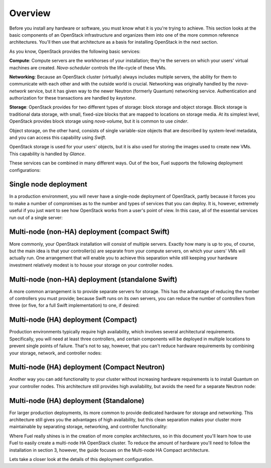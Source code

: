 Overview 
--------

Before you install any hardware or software, you must know what it is
you're trying to achieve. This section looks at the basic components of
an OpenStack infrastructure and organizes them into one of the more
common reference architectures. You'll then use that architecture as a
basis for installing OpenStack in the next section.

As you know, OpenStack provides the following basic services:

**Compute**: Compute servers are the workhorses of your installation; they're 
the servers on which your users' virtual machines are created. `Nova-scheduler` 
controls the life-cycle of these VMs.

**Networking**: Because an OpenStack cluster (virtually) always includes 
multiple servers, the ability for them to communicate with each other and with 
the outside world is crucial. Networking was originally handled by the 
`nova-network` service, but it has given way to the newer Neutron (formerly 
Quantum) networking service. Authentication and authorization for these 
transactions are handled by `keystone`.

**Storage**: OpenStack provides for two different types of storage: block 
storage and object storage. Block storage is traditional data storage, with 
small, fixed-size blocks that are mapped to locations on storage media. At its 
simplest level, OpenStack provides block storage using `nova-volume`, but it is 
common to use `cinder`.
  
Object storage, on the other hand, consists of single variable-size objects that 
are described by system-level metadata, and you can access this capability using 
`Swift`.

OpenStack storage is used for your users' objects, but it is also used for 
storing the images used to create new VMs. This capability is handled by `Glance`.

These services can be combined in many different ways. Out of the box,
Fuel supports the following deployment configurations:

Single node deployment
^^^^^^^^^^^^^^^^^^^^^^

In a production environment, you will never have a single-node
deployment of OpenStack, partly because it forces you to make a number
of compromises as to the number and types of services that you can
deploy. It is, however, extremely useful if you just want to see how
OpenStack works from a user's point of view. In this case, all of the
essential services run out of a single server:

.. image:: /_images/060-single-node_svg.png
    :width: 100%

Multi-node (non-HA) deployment (compact Swift)
^^^^^^^^^^^^^^^^^^^^^^^^^^^^^^^^^^^^^^^^^^^^^^

More commonly, your OpenStack installation will consist of multiple
servers. Exactly how many is up to you, of course, but the main idea
is that your controller(s) are separate from your compute servers, on
which your users' VMs will actually run. One arrangement that will
enable you to achieve this separation while still keeping your
hardware investment relatively modest is to house your storage on your
controller nodes.


Multi-node (non-HA) deployment (standalone Swift)
^^^^^^^^^^^^^^^^^^^^^^^^^^^^^^^^^^^^^^^^^^^^^^^^^

A more common arrangement is to provide separate servers for storage.
This has the advantage of reducing the number of controllers you must
provide; because Swift runs on its own servers, you can reduce the
number of controllers from three (or five, for a full Swift implementation) 
to one, if desired:

.. image:: https://docs.google.com/drawings/d/1nVEtfpNLaLV4EBKJQleLxovqMVrDCRT7yFWTYUQASB0/pub?w=767&h=413

Multi-node (HA) deployment (Compact)
^^^^^^^^^^^^^^^^^^^^^^^^^^^^^^^^^^^^

Production environments typically require high availability, which
involves several architectural requirements. Specifically, you will
need at least three controllers, and
certain components will be deployed in multiple locations to prevent
single points of failure. That's not to say, however, that you can't
reduce hardware requirements by combining your storage, network, and controller
nodes:

.. image:: https://docs.google.com/drawings/d/1xLv4zog19j0MThVGV9gSYa4wh1Ma4MQYsBz-4vE1xvg/pub?w=767&h=413

Multi-node (HA) deployment (Compact Neutron)
^^^^^^^^^^^^^^^^^^^^^^^^^^^^^^^^^^^^^^^^^^^^

Another way you can add functionality to your cluster without
increasing hardware requirements is to install Quantum on your
controller nodes. This architecture still provides high availability,
but avoids the need for a separate Neutron node:



.. image:: https://docs.google.com/drawings/d/1GYNM5yTJSlZe9nB5SHnlrqyMfVRdVh02OFLwXlz-itc/pub?w=767&h=413


Multi-node (HA) deployment (Standalone)
^^^^^^^^^^^^^^^^^^^^^^^^^^^^^^^^^^^^^^^

For larger production deployments, its more common to provide
dedicated hardware for storage and networking. This architecture still
gives you the advantages of high availability, but this clean
separation makes your cluster more maintainable by separating storage,
networking, and controller functionality:



.. image:: https://docs.google.com/drawings/d/1rJEZi5-l9oemMmrkH5UPjitQQDVGuZQ1KS0pPWTuovY/pub?w=769&h=594



Where Fuel really shines is in the creation of more complex
architectures, so in this document you'll learn how to use Fuel to
easily create a multi-node HA OpenStack cluster. To reduce the amount
of hardware you'll need to follow the installation in section 3,
however, the guide focuses on the Multi-node HA Compact 
architecture.



Lets take a closer look at the details of this deployment configuration.



